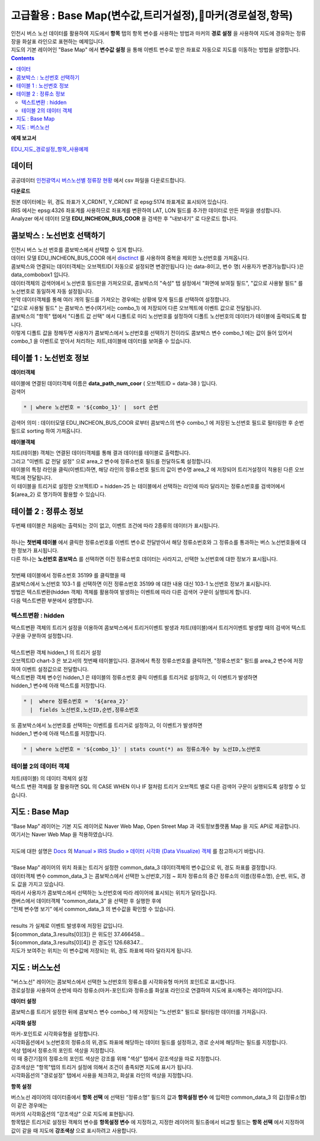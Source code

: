 =================================================================================
고급활용 : Base Map(변수값,트리거설정),마커(경로설정,항목)
=================================================================================


| 인천시 버스 노선 데이터를 활용하여 지도에서 **항목** 탭의 항목 변수를 사용하는 방법과 마커의 **경로 설정** 을 사용하여 지도에 경유하는 정류장을 화살표 라인으로 표현하는 예제입니다.
| 지도의 기본 레이어인 "Base Map" 에서 **변수값 설정** 을 통해 이벤트 변수로 받은 좌표로 자동으로 지도를 이동하는 방법을 설명합니다.

.. contents::
    :backlinks: top


**예제 보고서**


`EDU_지도_경로설정_항목_사용예제 <http://b-iris.mobigen.com:80/studio/exported/8c69efb6c5e74ee7a4a32413ec908c827fe6153bc7ad43488275facd21847d5a>`__ 


.. image:: ./images/map_seq_16.png
    :scale: 60%
    :alt: map seq 016



---------------------------------------------------------
데이터
---------------------------------------------------------


| 공공데이터  `인천광역시 버스노선별 정류장 현황 <https://www.data.go.kr/data/15048265/fileData.do>`__  에서 csv 파일을 다운로드합니다. 


.. image:: ./images/map_seq_08.png
    :scale: 60%
    :alt: map seq 08


**다운로드**

| 원본 데이터에는 위, 경도 좌표가 X_CRDNT, Y_CRDNT 로 epsg:5174 좌표계로 표시되어 있습니다.
| IRIS 에서는 epsg:4326 좌표계를 사용하므로 좌표계를 변환하여 LAT, LON 필드를 추가한 데이터로 만든 파일을 생성합니다.
| Analyzer 에서 데이터 모델 **EDU_INCHEON_BUS_COOR**  을 검색한 후 "내보내기" 로 다운로드 합니다.



---------------------------------------------------------
콤보박스 : 노선번호 선택하기
---------------------------------------------------------

| 인천시 버스 노선 번호를 콤보박스에서 선택할 수 있게 합니다.
| 데이터 모델 EDU_INCHEON_BUS_COOR 에서 `disctinct <http://docs.iris.tools/manual/IRIS-Manual/IRIS-Discovery-Middleware/command/commands/distinct.html#distinct>`__  를 사용하여 중복을 제외한 노선번호를 가져옵니다.
| 콤보박스와 연결되는 데이터객체는 오브젝트ID( 자동으로 설정되면 변경안됩니다 )는 data-8이고, 변수 명( 사용자가 변경가능합니다 )은 data_combobox1 입니다.
| 데이터객체의 검색어에서 노선번호 필드만을 가져오므로, 콤보박스의 "속성" 탭 설정에서 "화면에 보여질 필드", "값으로 사용돨 필드" 를 노선번호로 동일하게 자동 설정됩니다.
| 만약 데이터객체를 통해 여러 개의 필드를 가져오는 경우에는 상황에 맞게 필드를 선택하여 설정합니다.
| "값으로 사용될 필드" 는 콤보박스 변수(여기서는 combo_1) 에 저장되어 다른 오브젝트에 이벤트 값으로 전달됩니다.
| 콤보박스의 "항목" 탭에서 "디폴트 값 선택" 에서 디폴트로 미리 노선번호를 설정하여 디폴트 노선번호의 데이터가 테이블에 출력되도록 합니다.
| 이렇게 디폴트 값을 정해두면 사용자가 콤보박스에서 노선번호를 선택하기 전이라도 콤보박스 변수 combo_1 에는 값이 들어 있어서 combo_1 을 이벤트로 받아서 처리하는 챠트,테이블에 데이터를 보여줄 수 있습니다.


.. image:: ./images/map_seq_18.png
    :scale: 60%
    :alt: map seq 18


---------------------------------------------------------
테이블 1 : 노선번호 정보
---------------------------------------------------------

**데이터객체**

| 테이블에 연결된 데이터객체 이름은 **data_path_num_coor** ( 오브젝트ID = data-38 ) 입니다.

.. image:: ./images/map_seq_19.png
    :scale: 60%
    :alt: map seq 19


| 검색어 

.. code::

    * | where 노선번호 = '${combo_1}' |  sort 순번


| 검색어 의미 : 데이터모델 EDU_INCHEON_BUS_COOR 로부터 콤보박스의 변수 combo_1 에 저장된 노선번호 필드로 필터링한 후 순번 필드로 sorting 하여 가져옵니다. 



**테이블객체**

.. image:: ./images/map_seq_20.png
    :scale: 60%
    :alt: map seq 20


| 챠트(테이블) 객체는 연결된 데이터객체를 통해 결과 데이터를 테이블로 출력합니다.
| 그리고 "이벤트 값 전달 설정" 으로 area_2 변수에 정류소번호 필드를 전달하도록 설정합니다.
| 테이블의 특정 라인을 클릭(이벤트)하면, 해당 라인의 정류소번호 필드의 값이 변수명 area_2 에 저장되어 트리거설정이 적용된 다른 오브젝트에 전달됩니다.
| 이 테이블을 트리거로 설정한 오브젝트ID = hidden-25 는 테이블에서 선택하는 라인에 따라 달라지는 정류소번호를 검색어에서 ${area_2} 로 명기하여 활용할 수 있습니다. 


.. image:: ./images/map_seq_17.png
    :scale: 60%
    :alt: map seq 17



---------------------------------------------------------
테이블 2 : 정류소 정보
---------------------------------------------------------

.. image:: ./images/map_seq_21.png
    :scale: 60%
    :alt: map seq 21

| 두번째 테이블은 처음에는 출력되는 것이 없고, 이벤트 조건에 따라 2종류의 데이터가 표시됩니다.
|
| 하나는 **첫번째 테이블** 에서 클릭한 정류소번호를 이벤트 변수로 전달받아서 해당 정류소번호와 그 정류소를 통과하는 버스 노선번호들에 대한 정보가 표시됩니다.
| 다른 하나는 **노선번호 콤보박스** 를 선택하면 이전 정류소번호 데이터는 사라지고, 선택한 노선번호에 대한 정보가 표시됩니다.
|
| 첫번째 테이블에서 정류소번호 35199 를 클릭했을 때


.. image:: ./images/map_seq_22.png
    :scale: 60%
    :alt: map seq 22


| 콤보박스에서 노선번호 103-1 를 선택하면 이전 정류소번호 35199 에 대한 내용 대신 103-1 노선번호 정보가 표시됩니다.

.. image:: ./images/map_seq_22_1.png
    :scale: 60%
    :alt: map seq 22_1



| 방법은 텍스트변환(hidden 객체) 객체를 활용하여 발생하는 이벤트에 따라 다른 검색어 구문이 실행되게 합니다.
| 다음 텍스트변환 부분에서 설명합니다.


''''''''''''''''''''''''''''''''''''''''''
텍스트변환 : hidden
''''''''''''''''''''''''''''''''''''''''''

| 택스트변환 객체의 트리거 설정을 이용하여 콤보박스에서 트리거이벤트 발생과 챠트(테이블)에서 트리거이벤트 발생할 때의 검색어 텍스트 구문을 구분하여 설정합니다.
|
| 텍스트변환 객체 hidden_1 의 트리거 설정 

.. image:: ./images/map_seq_23.png
    :scale: 60%
    :alt: map seq 23

| 오브젝트ID chart-3 은 보고서의 첫번째 테이블입니다. 결과에서 특정 정류소번호를 클릭하면, "정류소번호" 필드를 area_2 변수에 저장하여 이벤트 설정값으로 전달합니다.
| 텍스트변환 객체 변수인 hidden_1 은 테이블의 정류소번호 클릭 이벤트를 트리거로 설정하고, 이 이벤트가 발생하면 
| hidden_1 변수에 아래 텍스트를 저장합니다.

.. code::

    * |  where 정류소번호 =  '${area_2}'  
      |  fields 노선번호,노선ID,순번,정류소번호

| 또 콤보박스에서 노선번호를 선택하는 이벤트를 트리거로 설정하고, 이 이벤트가 발생하면
| hidden_1 변수에 아래 텍스트를 저장합니다.

.. code::

    * | where 노선번호 = '${combo_1}' | stats count(*) as 정류소개수 by 노선ID,노선번호



''''''''''''''''''''''''''''''''''''''''''
테이블 2의 데이터 객체
''''''''''''''''''''''''''''''''''''''''''

| 챠트(테이블) 의 데이터 객체의 설정

.. image:: ./images/map_seq_24.png
    :scale: 60%
    :alt: map seq 24


| 텍스트 변환 객체를 잘 활용하면 SQL 의 CASE WHEN 이나 IF 절처럼 트리거 오브젝트 별로 다른 검색어 구문이 실행되도록 설정할 수 있습니다.




---------------------------------------------------------
지도 : Base Map 
---------------------------------------------------------

| “Base Map” 레이어는 기본 지도 레이어로 Naver Web Map, Open Street Map 과 국토정보플랫폼 Map 을 지도 API로 제공합니다.
| 여기서는 Naver Web Map 을 적용하였습니다.
|
| 지도에 대한 설명은 `Docs <http://docs.iris.tools/manual/index.html>`__  의  `Manual » IRIS Studio » 데이터 시각화 (Data Visualize) 객체 <http://docs.iris.tools/manual/IRIS-Manual/IRIS-Studio/data_visualize.html#map>`__ 를 참고하시기 바랍니다.
|
| “Base Map” 레이어의 위치 좌표는 트리거 설정한 common_data_3 데이터객체의 변수값으로 위, 경도 좌표를 결정합니다.
| 데이터객체 변수 common_data_3 는 콤보박스에서 선택한 노선번호,기점 ~ 회차 정류소의 중간 정류소의 이름(정류소명), 순번, 위도, 경도 값을 가지고 있습니다.
| 따라서 사용자가 콤보박스에서 선택하는 노선번호에 따라 레이어에 표시되는 위치가 달라집니다. 


.. image:: ./images/map_seq_25.png
    :scale: 60%
    :alt: map seq 25


| 캔버스에서 데이터객체 “common_data_3” 을 선택한 후  실행한 후에
| “전체 변수명 보기” 에서  common_data_3 의 변수값을 확인할 수 있습니다.
| 
| results 가 실제로 이벤트 발생후에 저장된 값입니다.
| ${common_data_3.results[0][3]}  은 위도인 37.466458...   
| ${common_data_3.results[0][4]}  은 경도인 126.68347... 
| 지도가 보여주는 위치는 이 변수값에 저장되는 위, 경도 좌표에 따라 달라지게 됩니다.

 


---------------------------------------------------------
지도 : 버스노선
---------------------------------------------------------

| "버스노선" 레이어는 콤보박스에서 선택한 노선번호의 정류소를 시각화유형 마커의 포인트로 표시합니다.
| 경로설정을 사용하여 순번에 따라 정류소(마커-포인트)와 정류소를 화살표 라인으로 연결하여 지도에 표시해주는 레이어입니다.


.. image:: ./images/map_seq_26.png
    :scale: 60%
    :alt: map seq 26


**데이터 설정**

.. image:: ./images/map_seq_27_1.png
    :scale: 60%
    :alt: map seq 27_1

| 콤보박스를 트리거 설정한 뒤에 콤보박스 변수 combo_1 에 저장되는 "노선번호" 필드로 필터링한 데이터를 가져옵니다.

**시각화 설정**

| 마커-포인트로 시각화유형을 설정합니다.
| 시각화옵션에서 노선번호의 정류소의 위,경도 좌표에 해당하는 데이터 필드를 설정하고, 경로 순서에 해당하는 필드를 지정합니다. 
| 색상 텝에서 정류소의 포인트 색상을 지정합니다. 

| 이 때 중간기점의 정류소의 포인트 색상은 강조를 위해 "색상" 텝에서 강조색상을 따로 지정합니다.
| 강조색상은 "항목"탭의 트리거 설정에 의해서 조건이 충족되면 지도에 표시가 됩니다.
| 시각화옵션의 "경로설정" 탭에서 사용을 체크하고, 화살표 라인의 색상을 지정합니다.


**항목 설정**

.. image:: ./images/map_seq_28.png
    :scale: 60%
    :alt: map seq 28


| 버스노선 레이어의 데이터중에서 **항목 선택** 에 선택된 “정류소명” 필드의 값과 **항목설정 변수** 에 입력한 common_data_3 의 값(정류소명) 이 같은 경우에는 
| 마커의 시각화옵션의 ”강조색상” 으로 지도에 표현됩니다. 

| 항목탭은 트리거로 설정된 객체의 변수를 **항목설정 변수** 에 지정하고, 지정한 레이어의 필드중에서 비교할 필드는 **항목 선택** 에서 지정하여 값이 같을 때 지도에 **강조색상** 으로 표시하려고 사용합니다.



